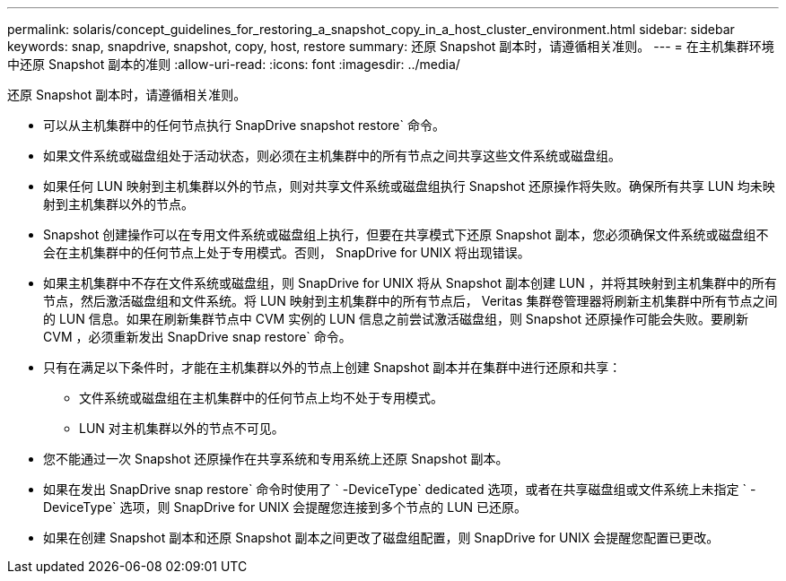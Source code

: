 ---
permalink: solaris/concept_guidelines_for_restoring_a_snapshot_copy_in_a_host_cluster_environment.html 
sidebar: sidebar 
keywords: snap, snapdrive, snapshot, copy, host, restore 
summary: 还原 Snapshot 副本时，请遵循相关准则。 
---
= 在主机集群环境中还原 Snapshot 副本的准则
:allow-uri-read: 
:icons: font
:imagesdir: ../media/


[role="lead"]
还原 Snapshot 副本时，请遵循相关准则。

* 可以从主机集群中的任何节点执行 SnapDrive snapshot restore` 命令。
* 如果文件系统或磁盘组处于活动状态，则必须在主机集群中的所有节点之间共享这些文件系统或磁盘组。
* 如果任何 LUN 映射到主机集群以外的节点，则对共享文件系统或磁盘组执行 Snapshot 还原操作将失败。确保所有共享 LUN 均未映射到主机集群以外的节点。
* Snapshot 创建操作可以在专用文件系统或磁盘组上执行，但要在共享模式下还原 Snapshot 副本，您必须确保文件系统或磁盘组不会在主机集群中的任何节点上处于专用模式。否则， SnapDrive for UNIX 将出现错误。
* 如果主机集群中不存在文件系统或磁盘组，则 SnapDrive for UNIX 将从 Snapshot 副本创建 LUN ，并将其映射到主机集群中的所有节点，然后激活磁盘组和文件系统。将 LUN 映射到主机集群中的所有节点后， Veritas 集群卷管理器将刷新主机集群中所有节点之间的 LUN 信息。如果在刷新集群节点中 CVM 实例的 LUN 信息之前尝试激活磁盘组，则 Snapshot 还原操作可能会失败。要刷新 CVM ，必须重新发出 SnapDrive snap restore` 命令。
* 只有在满足以下条件时，才能在主机集群以外的节点上创建 Snapshot 副本并在集群中进行还原和共享：
+
** 文件系统或磁盘组在主机集群中的任何节点上均不处于专用模式。
** LUN 对主机集群以外的节点不可见。


* 您不能通过一次 Snapshot 还原操作在共享系统和专用系统上还原 Snapshot 副本。
* 如果在发出 SnapDrive snap restore` 命令时使用了 ` -DeviceType` dedicated 选项，或者在共享磁盘组或文件系统上未指定 ` -DeviceType` 选项，则 SnapDrive for UNIX 会提醒您连接到多个节点的 LUN 已还原。
* 如果在创建 Snapshot 副本和还原 Snapshot 副本之间更改了磁盘组配置，则 SnapDrive for UNIX 会提醒您配置已更改。

